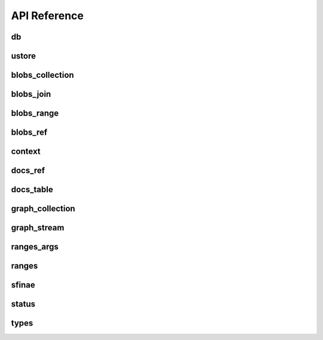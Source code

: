 API Reference
===============

===============
db
===============
.. doxygenfile:: db.hpp

===============
ustore
===============
.. doxygenfile:: ustore.hpp

================
blobs_collection
================
.. doxygenfile:: blobs_collection.hpp

===============
blobs_join
===============
.. doxygenfile:: blobs_join.hpp

===============
blobs_range
===============
.. doxygenfile:: blobs_range.hpp

===============
blobs_ref
===============
.. doxygenfile:: blobs_ref.hpp

===============
context
===============
.. doxygenfile:: context.hpp

===============
docs_ref
===============
.. doxygenfile:: docs_ref.hpp


===============
docs_table
===============
.. doxygenfile:: docs_table.hpp

================
graph_collection
================
.. doxygenfile:: graph_collection.hpp

===============
graph_stream
===============
.. doxygenfile:: graph_stream.hpp

===============
ranges_args
===============
.. doxygenfile:: ranges_args.hpp

===============
ranges
===============
.. doxygenfile:: ranges.hpp

===============
sfinae
===============
.. doxygenfile:: sfinae.hpp

===============
status
===============
.. doxygenfile:: status.hpp

===============
types
===============
.. doxygenfile:: types.hpp
